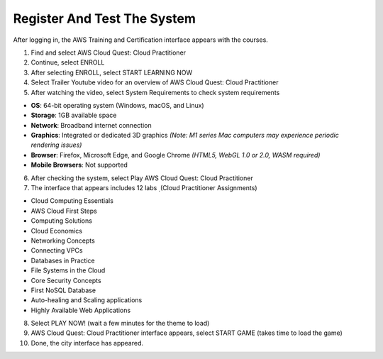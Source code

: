Register And Test The System
=======================================


After logging in, the AWS Training and Certification interface appears with the courses.

1. Find and select AWS Cloud Quest: Cloud Practitioner
2. Continue, select ENROLL
3. After selecting ENROLL, select START LEARNING NOW
4. Select Trailer Youtube video for an overview of AWS Cloud Quest: Cloud Practitioner
5. After watching the video, select System Requirements to check system requirements

- **OS**: 64-bit operating system (Windows, macOS, and Linux)
- **Storage**: 1GB available space
- **Network**: Broadband internet connection
- **Graphics**: Integrated or dedicated 3D graphics  
  *(Note: M1 series Mac computers may experience periodic rendering issues)*
- **Browser**: Firefox, Microsoft Edge, and Google Chrome  
  *(HTML5, WebGL 1.0 or 2.0, WASM required)*
- **Mobile Browsers**: Not supported


6. After checking the system, select Play AWS Cloud Quest: Cloud Practitioner
7. The interface that appears includes 12 labs ̣ (Cloud Practitioner Assignments)

- Cloud Computing Essentials
- AWS Cloud First Steps
- Computing Solutions
- Cloud Economics
- Networking Concepts
- Connecting VPCs
- Databases in Practice
- File Systems in the Cloud
- Core Security Concepts
- First NoSQL Database
- Auto-healing and Scaling applications
- Highly Available Web Applications

8. Select PLAY NOW! (wait a few minutes for the theme to load)
9. AWS Cloud Quest: Cloud Practitioner interface appears, select START GAME (takes time to load the game)
10. Done, the city interface has appeared.



